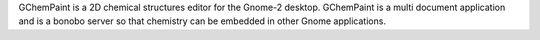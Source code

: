 .. title: GChemPaint
.. slug: gchempaint
.. date: 2013-03-04
.. tags: 2D Draw, GPL, C++
.. link: http://www.nongnu.org/gchempaint/
.. category: Open Source
.. type: text open_source
.. comments: 

GChemPaint is a 2D chemical structures editor for the Gnome-2 desktop. GChemPaint is a multi document application and is a bonobo server so that chemistry can be embedded in other Gnome applications.
